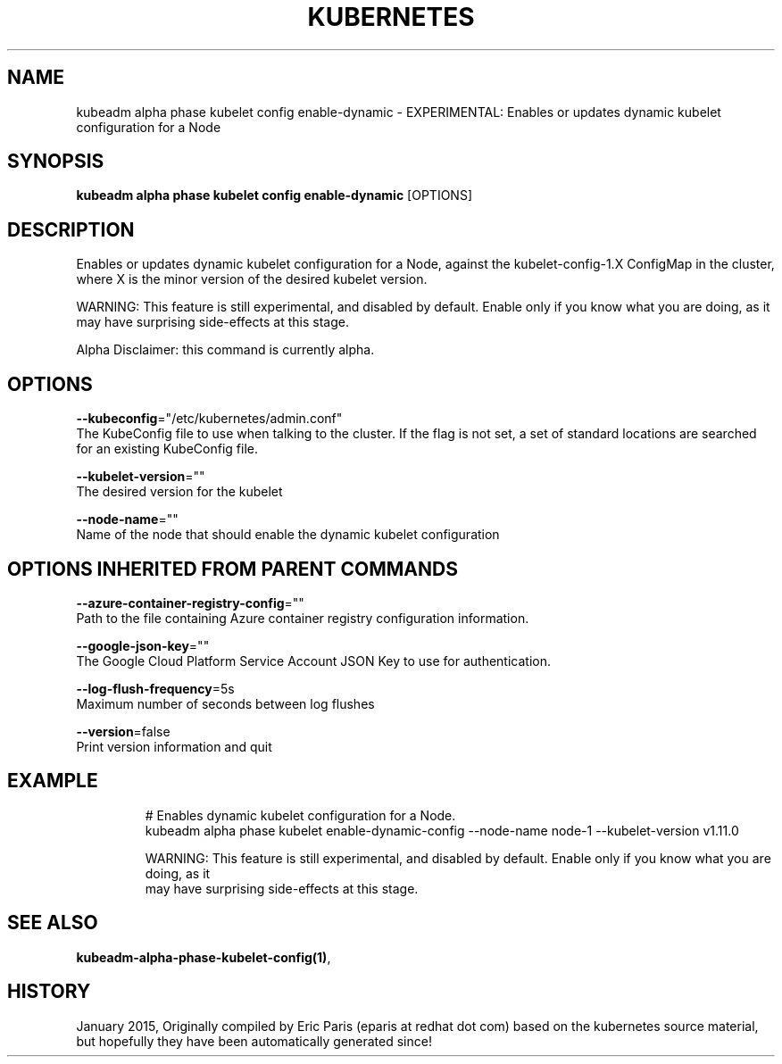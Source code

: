 .TH "KUBERNETES" "1" " kubernetes User Manuals" "Eric Paris" "Jan 2015"  ""


.SH NAME
.PP
kubeadm alpha phase kubelet config enable\-dynamic \- EXPERIMENTAL: Enables or updates dynamic kubelet configuration for a Node


.SH SYNOPSIS
.PP
\fBkubeadm alpha phase kubelet config enable\-dynamic\fP [OPTIONS]


.SH DESCRIPTION
.PP
Enables or updates dynamic kubelet configuration for a Node, against the kubelet\-config\-1.X ConfigMap in the cluster, where X is the minor version of the desired kubelet version.

.PP
WARNING: This feature is still experimental, and disabled by default. Enable only if you know what you are doing, as it may have surprising side\-effects at this stage.

.PP
Alpha Disclaimer: this command is currently alpha.


.SH OPTIONS
.PP
\fB\-\-kubeconfig\fP="/etc/kubernetes/admin.conf"
    The KubeConfig file to use when talking to the cluster. If the flag is not set, a set of standard locations are searched for an existing KubeConfig file.

.PP
\fB\-\-kubelet\-version\fP=""
    The desired version for the kubelet

.PP
\fB\-\-node\-name\fP=""
    Name of the node that should enable the dynamic kubelet configuration


.SH OPTIONS INHERITED FROM PARENT COMMANDS
.PP
\fB\-\-azure\-container\-registry\-config\fP=""
    Path to the file containing Azure container registry configuration information.

.PP
\fB\-\-google\-json\-key\fP=""
    The Google Cloud Platform Service Account JSON Key to use for authentication.

.PP
\fB\-\-log\-flush\-frequency\fP=5s
    Maximum number of seconds between log flushes

.PP
\fB\-\-version\fP=false
    Print version information and quit


.SH EXAMPLE
.PP
.RS

.nf
  # Enables dynamic kubelet configuration for a Node.
  kubeadm alpha phase kubelet enable\-dynamic\-config \-\-node\-name node\-1 \-\-kubelet\-version v1.11.0
  
  WARNING: This feature is still experimental, and disabled by default. Enable only if you know what you are doing, as it
  may have surprising side\-effects at this stage.

.fi
.RE


.SH SEE ALSO
.PP
\fBkubeadm\-alpha\-phase\-kubelet\-config(1)\fP,


.SH HISTORY
.PP
January 2015, Originally compiled by Eric Paris (eparis at redhat dot com) based on the kubernetes source material, but hopefully they have been automatically generated since!
